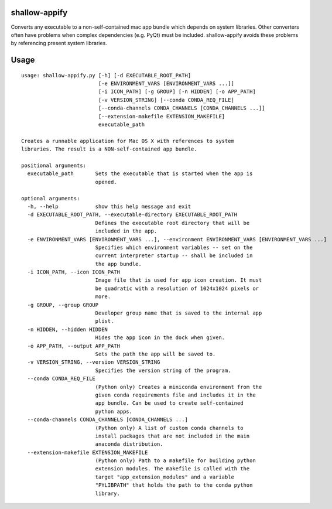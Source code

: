 shallow-appify
==============

Converts any executable to a non-self-contained mac app bundle which
depends on system libraries. Other converters often have problems when
complex dependencies (e.g. PyQt) must be included. shallow-appify avoids
these problems by referencing present system libraries.

Usage
=====

::

    usage: shallow-appify.py [-h] [-d EXECUTABLE_ROOT_PATH]
                             [-e ENVIRONMENT_VARS [ENVIRONMENT_VARS ...]]
                             [-i ICON_PATH] [-g GROUP] [-n HIDDEN] [-o APP_PATH]
                             [-v VERSION_STRING] [--conda CONDA_REQ_FILE]
                             [--conda-channels CONDA_CHANNELS [CONDA_CHANNELS ...]]
                             [--extension-makefile EXTENSION_MAKEFILE]
                             executable_path

    Creates a runnable application for Mac OS X with references to system
    libraries. The result is a NON-self-contained app bundle.

    positional arguments:
      executable_path       Sets the executable that is started when the app is
                            opened.

    optional arguments:
      -h, --help            show this help message and exit
      -d EXECUTABLE_ROOT_PATH, --executable-directory EXECUTABLE_ROOT_PATH
                            Defines the executable root directory that will be
                            included in the app.
      -e ENVIRONMENT_VARS [ENVIRONMENT_VARS ...], --environment ENVIRONMENT_VARS [ENVIRONMENT_VARS ...]
                            Specifies which environment variables -- set on the
                            current interpreter startup -- shall be included in
                            the app bundle.
      -i ICON_PATH, --icon ICON_PATH
                            Image file that is used for app icon creation. It must
                            be quadratic with a resolution of 1024x1024 pixels or
                            more.
      -g GROUP, --group GROUP
                            Developer group name that is saved to the internal app
                            plist.
      -n HIDDEN, --hidden HIDDEN
                            Hides the app icon in the dock when given.
      -o APP_PATH, --output APP_PATH
                            Sets the path the app will be saved to.
      -v VERSION_STRING, --version VERSION_STRING
                            Specifies the version string of the program.
      --conda CONDA_REQ_FILE
                            (Python only) Creates a miniconda environment from the
                            given conda requirements file and includes it in the
                            app bundle. Can be used to create self-contained
                            python apps.
      --conda-channels CONDA_CHANNELS [CONDA_CHANNELS ...]
                            (Python only) A list of custom conda channels to
                            install packages that are not included in the main
                            anaconda distribution.
      --extension-makefile EXTENSION_MAKEFILE
                            (Python only) Path to a makefile for building python
                            extension modules. The makefile is called with the
                            target "app_extension_modules" and a variable
                            "PYLIBPATH" that holds the path to the conda python
                            library.


